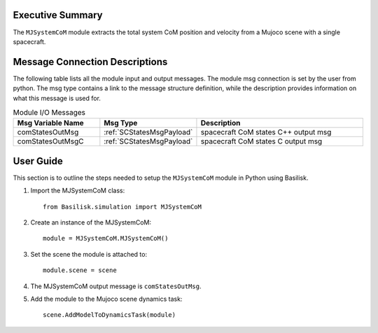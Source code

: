 Executive Summary
-----------------
The ``MJSystemCoM`` module extracts the total system CoM position and velocity from a Mujoco scene with a single spacecraft.

Message Connection Descriptions
-------------------------------
The following table lists all the module input and output messages.
The module msg connection is set by the user from python.
The msg type contains a link to the message structure definition, while the description
provides information on what this message is used for.

.. list-table:: Module I/O Messages
    :widths: 25 25 50
    :header-rows: 1

    * - Msg Variable Name
      - Msg Type
      - Description
    * - comStatesOutMsg
      - :ref:`SCStatesMsgPayload`
      - spacecraft CoM states C++ output msg
    * - comStatesOutMsgC
      - :ref:`SCStatesMsgPayload`
      - spacecraft CoM states C output msg

User Guide
----------
This section is to outline the steps needed to setup the ``MJSystemCoM`` module in Python using Basilisk.

#. Import the MJSystemCoM class::

    from Basilisk.simulation import MJSystemCoM

#. Create an instance of the MJSystemCoM::

    module = MJSystemCoM.MJSystemCoM()

#. Set the scene the module is attached to::

    module.scene = scene

#. The MJSystemCoM output message is ``comStatesOutMsg``.

#. Add the module to the Mujoco scene dynamics task::

    scene.AddModelToDynamicsTask(module)
